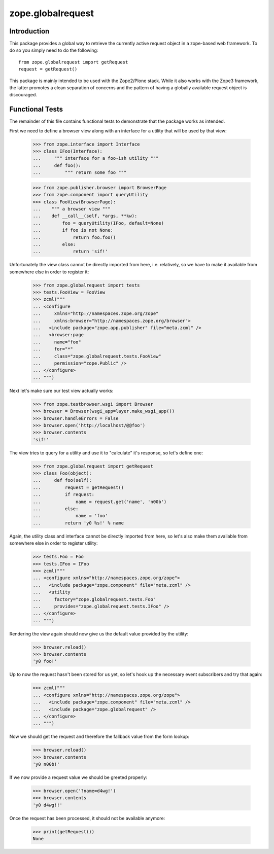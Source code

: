 zope.globalrequest
==================

Introduction
------------

This package provides a global way to retrieve the currently active request
object in a zope-based web framework.  To do so you simply need to do the
following::

  from zope.globalrequest import getRequest
  request = getRequest()

This package is mainly intended to be used with the Zope2/Plone stack.  While
it also works with the Zope3 framework, the latter promotes a clean separation
of concerns and the pattern of having a globally available request object is
discouraged.


Functional Tests
----------------

The remainder of this file contains functional tests to demonstrate that the
package works as intended.

First we need to define a browser view along with an interface for a utility
that will be used by that view:

  >>> from zope.interface import Interface
  >>> class IFoo(Interface):
  ...     """ interface for a foo-ish utility """
  ...     def foo():
  ...         """ return some foo """

  >>> from zope.publisher.browser import BrowserPage
  >>> from zope.component import queryUtility
  >>> class FooView(BrowserPage):
  ...    """ a browser view """
  ...    def __call__(self, *args, **kw):
  ...        foo = queryUtility(IFoo, default=None)
  ...        if foo is not None:
  ...            return foo.foo()
  ...        else:
  ...            return 'sif!'

Unfortunately the view class cannot be directly imported from here, i.e.
relatively, so we have to make it available from somewhere else in order to register it:

  >>> from zope.globalrequest import tests
  >>> tests.FooView = FooView
  >>> zcml("""
  ... <configure
  ...     xmlns="http://namespaces.zope.org/zope"
  ...     xmlns:browser="http://namespaces.zope.org/browser">
  ...   <include package="zope.app.publisher" file="meta.zcml" />
  ...   <browser:page
  ...     name="foo"
  ...     for="*"
  ...     class="zope.globalrequest.tests.FooView"
  ...     permission="zope.Public" />
  ... </configure>
  ... """)

Next let's make sure our test view actually works:

  >>> from zope.testbrowser.wsgi import Browser
  >>> browser = Browser(wsgi_app=layer.make_wsgi_app())
  >>> browser.handleErrors = False
  >>> browser.open('http://localhost/@@foo')
  >>> browser.contents
  'sif!'

The view tries to query for a utility and use it to "calculate" it's response,
so let's define one:

  >>> from zope.globalrequest import getRequest
  >>> class Foo(object):
  ...     def foo(self):
  ...         request = getRequest()
  ...         if request:
  ...             name = request.get('name', 'n00b')
  ...         else:
  ...             name = 'foo'
  ...         return 'y0 %s!' % name


Again, the utility class and interface cannot be directly imported from here,
so let's also make them available from somewhere else in order to register
utility:

  >>> tests.Foo = Foo
  >>> tests.IFoo = IFoo
  >>> zcml("""
  ... <configure xmlns="http://namespaces.zope.org/zope">
  ...   <include package="zope.component" file="meta.zcml" />
  ...   <utility
  ...     factory="zope.globalrequest.tests.Foo"
  ...     provides="zope.globalrequest.tests.IFoo" />
  ... </configure>
  ... """)

Rendering the view again should now give us the default value provided by the
utility:

  >>> browser.reload()
  >>> browser.contents
  'y0 foo!'

Up to now the request hasn't been stored for us yet, so let's hook up the
necessary event subscribers and try that again:

  >>> zcml("""
  ... <configure xmlns="http://namespaces.zope.org/zope">
  ...   <include package="zope.component" file="meta.zcml" />
  ...   <include package="zope.globalrequest" />
  ... </configure>
  ... """)

Now we should get the request and therefore the fallback value from the form
lookup:

  >>> browser.reload()
  >>> browser.contents
  'y0 n00b!'

If we now provide a request value we should be greeted properly:

  >>> browser.open('?name=d4wg!')
  >>> browser.contents
  'y0 d4wg!!'

Once the request has been processed, it should not be available anymore:

  >>> print(getRequest())
  None